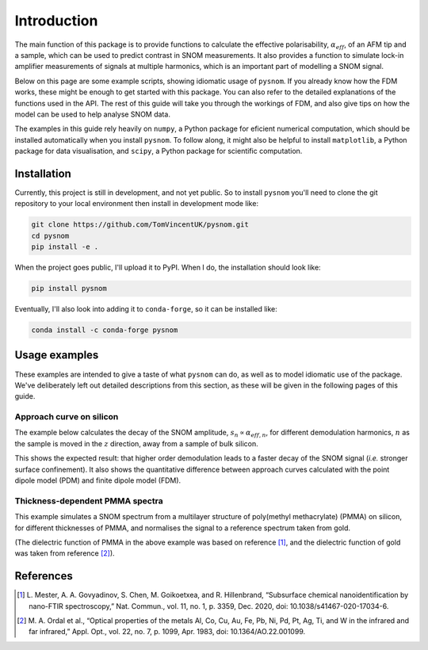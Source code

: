 Introduction
============

The main function of this package is to provide functions to calculate the
effective polarisability, :math:`\alpha_{eff}`, of an AFM tip and a sample,
which can be used to predict contrast in SNOM measurements.
It also provides a function to simulate lock-in amplifier measurements of
signals at multiple harmonics, which is an important part of modelling a
SNOM signal.

Below on this page are some example scripts, showing idiomatic usage of
``pysnom``.
If you already know how the FDM works, these might be enough to get started
with this package.
You can also refer to the detailed explanations of the functions used in
the API.
The rest of this guide will take you through the workings of FDM, and also
give tips on how the model can be used to help analyse SNOM data.

The examples in this guide rely heavily on ``numpy``, a Python package for
eficient numerical computation, which should be installed automatically
when you install ``pysnom``.
To follow along, it might also be helpful to install ``matplotlib``, a
Python package for data visualisation, and ``scipy``, a Python package for
scientific computation.

.. LINKS TO PACKAGES ?

Installation
------------

Currently, this project is still in development, and not yet public. So to
install ``pysnom`` you'll need to clone the git repository to your
local environment then install in development mode like:

.. code-block:: bash

   git clone https://github.com/TomVincentUK/pysnom.git
   cd pysnom
   pip install -e .

When the project goes public, I'll upload it to PyPI. When I do, the
installation should look like:

.. code-block:: bash

   pip install pysnom

Eventually, I'll also look into adding it to ``conda-forge``, so it can be
installed like:

.. code-block:: bash

   conda install -c conda-forge pysnom


Usage examples
--------------

These examples are intended to give a taste of what ``pysnom`` can
do, as well as to model idiomatic use of the package.
We've deliberately left out detailed descriptions from this section, as
these will be given in the following pages of this guide.

Approach curve on silicon
^^^^^^^^^^^^^^^^^^^^^^^^^

The example below calculates the decay of the SNOM amplitude,
:math:`s_n \propto \alpha_{eff, n}`, for different demodulation harmonics,
:math:`n` as the sample is moved in the :math:`z` direction, away from a
sample of bulk silicon.

.. plot:: guide/plots/intro_approach.py
   :align: center

This shows the expected result: that higher order demodulation leads to a
faster decay of the SNOM signal (*i.e.* stronger surface confinement).
It also shows the quantitative difference between approach curves
calculated with the point dipole model (PDM) and finite dipole model (FDM).

Thickness-dependent PMMA spectra
^^^^^^^^^^^^^^^^^^^^^^^^^^^^^^^^

This example simulates a SNOM spectrum from a multilayer structure of
poly(methyl methacrylate) (PMMA) on silicon, for different thicknesses of
PMMA, and normalises the signal to a reference spectrum taken from gold.

.. plot:: guide/plots/intro_spectra.py
   :align: center

(The dielectric function of PMMA in the above example was based on
reference [1]_, and the dielectric function of gold was taken from
reference [2]_).


References
----------

.. [1] L. Mester, A. A. Govyadinov, S. Chen, M. Goikoetxea, and R.
   Hillenbrand, “Subsurface chemical nanoidentification by nano-FTIR
   spectroscopy,” Nat. Commun., vol. 11, no. 1, p. 3359, Dec. 2020,
   doi: 10.1038/s41467-020-17034-6.
.. [2] M. A. Ordal et al., “Optical properties of the metals Al, Co, Cu,
   Au, Fe, Pb, Ni, Pd, Pt, Ag, Ti, and W in the infrared and far infrared,”
   Appl. Opt., vol. 22, no. 7, p. 1099, Apr. 1983,
   doi: 10.1364/AO.22.001099.